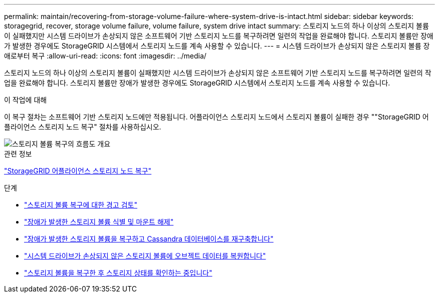 ---
permalink: maintain/recovering-from-storage-volume-failure-where-system-drive-is-intact.html 
sidebar: sidebar 
keywords: storagegrid, recover, storage volume failure, volume failure, system drive intact 
summary: 스토리지 노드의 하나 이상의 스토리지 볼륨이 실패했지만 시스템 드라이브가 손상되지 않은 소프트웨어 기반 스토리지 노드를 복구하려면 일련의 작업을 완료해야 합니다. 스토리지 볼륨만 장애가 발생한 경우에도 StorageGRID 시스템에서 스토리지 노드를 계속 사용할 수 있습니다. 
---
= 시스템 드라이브가 손상되지 않은 스토리지 볼륨 장애로부터 복구
:allow-uri-read: 
:icons: font
:imagesdir: ../media/


[role="lead"]
스토리지 노드의 하나 이상의 스토리지 볼륨이 실패했지만 시스템 드라이브가 손상되지 않은 소프트웨어 기반 스토리지 노드를 복구하려면 일련의 작업을 완료해야 합니다. 스토리지 볼륨만 장애가 발생한 경우에도 StorageGRID 시스템에서 스토리지 노드를 계속 사용할 수 있습니다.

.이 작업에 대해
이 복구 절차는 소프트웨어 기반 스토리지 노드에만 적용됩니다. 어플라이언스 스토리지 노드에서 스토리지 볼륨이 실패한 경우 ""StorageGRID 어플라이언스 스토리지 노드 복구" 절차를 사용하십시오.

image::../media/storage_node_recovery_storage_vol_only.gif[스토리지 볼륨 복구의 흐름도 개요]

.관련 정보
link:recovering-storagegrid-appliance-storage-node.html["StorageGRID 어플라이언스 스토리지 노드 복구"]

.단계
* link:reviewing-warnings-about-storage-volume-recovery.html["스토리지 볼륨 복구에 대한 경고 검토"]
* link:identifying-and-unmounting-failed-storage-volumes.html["장애가 발생한 스토리지 볼륨 식별 및 마운트 해제"]
* link:recovering-failed-storage-volumes-and-rebuilding-cassandra-database.html["장애가 발생한 스토리지 볼륨을 복구하고 Cassandra 데이터베이스를 재구축합니다"]
* link:restoring-object-data-to-storage-volume-where-system-drive-is-intact.html["시스템 드라이브가 손상되지 않은 스토리지 볼륨에 오브젝트 데이터를 복원합니다"]
* link:checking-storage-state-after-recovering-storage-volumes.html["스토리지 볼륨을 복구한 후 스토리지 상태를 확인하는 중입니다"]

